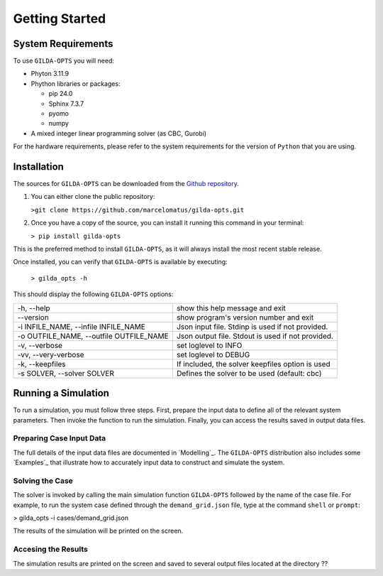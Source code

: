 ***************
Getting Started
***************

===================
System Requirements
===================

To use ``GILDA-OPTS`` you will need:

* Phyton 3.11.9
* Phython libraries or packages:

  * pip 24.0
  * Sphinx 7.3.7
  * pyomo
  * numpy

* A mixed integer linear programming solver (as CBC, Gurobi)

For the hardware requirements, please refer to the system requirements for the version of ``Python`` that you are using.

============
Installation
============

The sources for ``GILDA-OPTS`` can be downloaded from the `Github repository`_.

1. You can either clone the public repository:

   ``>git clone https://github.com/marcelomatus/gilda-opts.git``

2. Once you have a copy of the source, you can install it running this command in your terminal:

   ``> pip install gilda-opts``

This is the preferred method to install ``GILDA-OPTS``, as it will always install the most recent stable release.

Once installed, you can verify that ``GILDA-OPTS`` is available by executing:

   ``> gilda_opts -h``

This should display the following ``GILDA-OPTS`` options:

=======================================  ================================================= 
-h, --help                               show this help message and exit
--version                                show program's version number and exit
-i INFILE_NAME, --infile INFILE_NAME     Json input file. Stdinp is used if not provided.
-o OUTFILE_NAME, --outfile OUTFILE_NAME  Json output file. Stdout is used if not provided.
-v, --verbose                            set loglevel to INFO
-vv, --very-verbose                      set loglevel to DEBUG
-k, --keepfiles                          If included, the solver keepfiles option is used
-s SOLVER, --solver SOLVER               Defines the solver to be used (default: cbc)
=======================================  =================================================

====================
Running a Simulation
====================
To run a simulation, you must follow three steps. First, prepare the input data to define all of the relevant system parameters. Then invoke the function to run the simulation. Finally, you can access the results saved in output data files.

^^^^^^^^^^^^^^^^^^^^^^^^^
Preparing Case Input Data
^^^^^^^^^^^^^^^^^^^^^^^^^
The full details of the input data files are documented in `Modelling`_. The ``GILDA-OPTS`` distribution also includes some `Examples`_ that illustrate how to accurately input data to construct and simulate the system.

^^^^^^^^^^^^^^^^
Solving the Case
^^^^^^^^^^^^^^^^
The solver is invoked by calling the main simulation function ``GILDA-OPTS`` followed by the name of the case file. For example, to run the system case defined through the ``demand_grid.json`` file, type at the command ``shell`` or ``prompt``:

> gilda_opts -i cases/demand_grid.json

The results of the simulation will be printed on the screen.

^^^^^^^^^^^^^^^^^^^^
Accesing the Results
^^^^^^^^^^^^^^^^^^^^
The simulation results are printed on the screen and saved to several output files located at the directory ??


.. _Github repository: https://github.com/marcelomatus/gilda-opts
